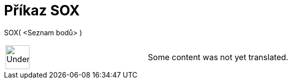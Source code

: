 = Příkaz SOX
:page-en: commands/SDX
ifdef::env-github[:imagesdir: /cs/modules/ROOT/assets/images]

SOX( <Seznam bodů> )::

[width="100%",cols="50%,50%",]
|===
a|
image:48px-UnderConstruction.png[UnderConstruction.png,width=48,height=48]

|Some content was not yet translated.
|===
